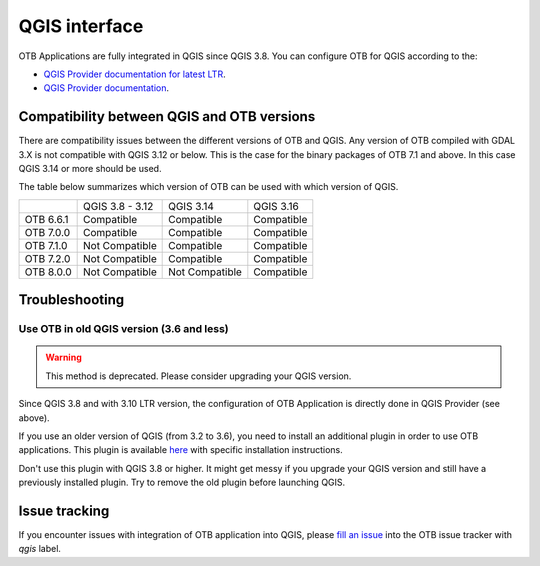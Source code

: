 QGIS interface
==============

OTB Applications are fully integrated in QGIS since QGIS 3.8.
You can configure OTB for QGIS according to the:

- `QGIS Provider documentation for latest LTR <https://docs.qgis.org/latest/en/docs/user_manual/processing/3rdParty.html>`_.
- `QGIS Provider documentation <https://docs.qgis.org/testing/en/docs/user_manual/processing/3rdParty.html>`_.

Compatibility between QGIS and OTB versions
-------------------------------------------

There are compatibility issues between the different versions of OTB and QGIS. Any version
of OTB compiled with GDAL 3.X is not compatible with QGIS 3.12 or below. This is the case
for the binary packages of OTB 7.1 and above. In this case QGIS 3.14 or more should be used.

The table below summarizes which version of OTB can be used with which version of QGIS.

+---------------+-----------------+-----------------+-----------------+
|               | QGIS 3.8 - 3.12 | QGIS 3.14       | QGIS 3.16       |
+---------------+-----------------+-----------------+-----------------+
| OTB 6.6.1     | Compatible      | Compatible      | Compatible      |
+---------------+-----------------+-----------------+-----------------+
| OTB 7.0.0     | Compatible      | Compatible      | Compatible      |
+---------------+-----------------+-----------------+-----------------+
| OTB 7.1.0     | Not Compatible  | Compatible      | Compatible      |
+---------------+-----------------+-----------------+-----------------+
| OTB 7.2.0     | Not Compatible  | Compatible      | Compatible      |
+---------------+-----------------+-----------------+-----------------+
| OTB 8.0.0     | Not Compatible  | Not Compatible  | Compatible      |
+---------------+-----------------+-----------------+-----------------+

Troubleshooting
---------------

Use OTB in old QGIS version (3.6 and less)
^^^^^^^^^^^^^^^^^^^^^^^^^^^^^^^^^^^^^^^^^^

.. warning:: This method is deprecated. Please consider upgrading your QGIS version.

Since QGIS 3.8 and with 3.10 LTR version, the configuration of OTB
Application is directly done in QGIS Provider (see above).

If you use an older version of QGIS (from 3.2 to 3.6), you need to
install an additional plugin in order to use OTB applications. This
plugin is available `here
<https://gitlab.orfeo-toolbox.org/orfeotoolbox/qgis-otb-plugin>`_ with
specific installation instructions.

Don't use this plugin with QGIS 3.8 or higher. It might get messy if
you upgrade your QGIS version and still have a previously installed
plugin. Try to remove the old plugin before launching QGIS.


Issue tracking
--------------
If you encounter issues with integration of OTB application into QGIS,
please `fill an issue <https://gitlab.orfeo-toolbox.org/orfeotoolbox/otb/-/issues/new?issue[assignee_id]=&issue[milestone_id]=>`_ into the OTB issue tracker with `qgis` label.
